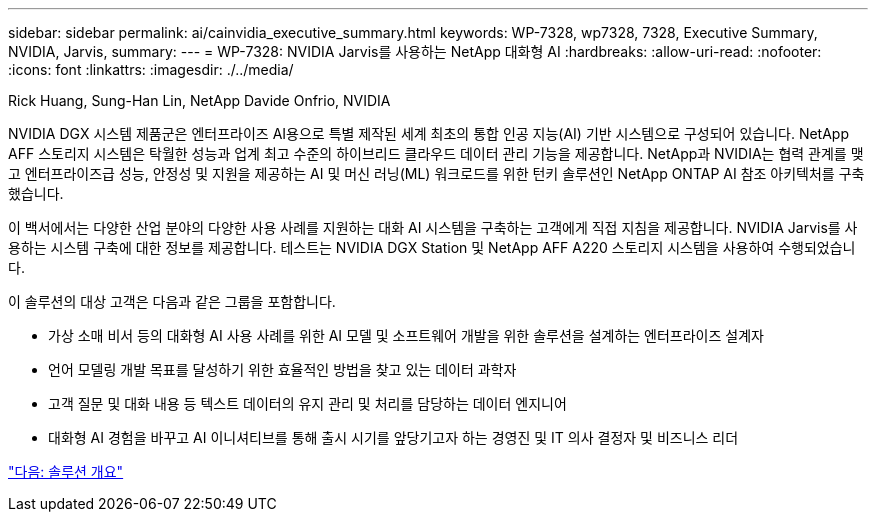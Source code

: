---
sidebar: sidebar 
permalink: ai/cainvidia_executive_summary.html 
keywords: WP-7328, wp7328, 7328, Executive Summary, NVIDIA, Jarvis, 
summary:  
---
= WP-7328: NVIDIA Jarvis를 사용하는 NetApp 대화형 AI
:hardbreaks:
:allow-uri-read: 
:nofooter: 
:icons: font
:linkattrs: 
:imagesdir: ./../media/


Rick Huang, Sung-Han Lin, NetApp Davide Onfrio, NVIDIA

[role="lead"]
NVIDIA DGX 시스템 제품군은 엔터프라이즈 AI용으로 특별 제작된 세계 최초의 통합 인공 지능(AI) 기반 시스템으로 구성되어 있습니다. NetApp AFF 스토리지 시스템은 탁월한 성능과 업계 최고 수준의 하이브리드 클라우드 데이터 관리 기능을 제공합니다. NetApp과 NVIDIA는 협력 관계를 맺고 엔터프라이즈급 성능, 안정성 및 지원을 제공하는 AI 및 머신 러닝(ML) 워크로드를 위한 턴키 솔루션인 NetApp ONTAP AI 참조 아키텍처를 구축했습니다.

이 백서에서는 다양한 산업 분야의 다양한 사용 사례를 지원하는 대화 AI 시스템을 구축하는 고객에게 직접 지침을 제공합니다. NVIDIA Jarvis를 사용하는 시스템 구축에 대한 정보를 제공합니다. 테스트는 NVIDIA DGX Station 및 NetApp AFF A220 스토리지 시스템을 사용하여 수행되었습니다.

이 솔루션의 대상 고객은 다음과 같은 그룹을 포함합니다.

* 가상 소매 비서 등의 대화형 AI 사용 사례를 위한 AI 모델 및 소프트웨어 개발을 위한 솔루션을 설계하는 엔터프라이즈 설계자
* 언어 모델링 개발 목표를 달성하기 위한 효율적인 방법을 찾고 있는 데이터 과학자
* 고객 질문 및 대화 내용 등 텍스트 데이터의 유지 관리 및 처리를 담당하는 데이터 엔지니어
* 대화형 AI 경험을 바꾸고 AI 이니셔티브를 통해 출시 시기를 앞당기고자 하는 경영진 및 IT 의사 결정자 및 비즈니스 리더


link:cainvidia_solution_overview.html["다음: 솔루션 개요"]
